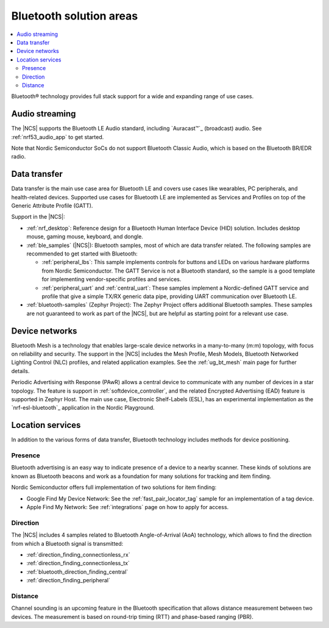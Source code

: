 .. _ug_bt_solution:

Bluetooth solution areas
########################

.. contents::
   :local:
   :depth: 2

Bluetooth® technology provides full stack support for a wide and expanding range of use cases.

Audio streaming
***************

The |NCS| supports the Bluetooth LE Audio standard, including `Auracast™`_ (broadcast) audio.
See :ref:`nrf53_audio_app` to get started.

Note that Nordic Semiconductor SoCs do not support Bluetooth Classic Audio, which is based on the Bluetooth BR/EDR radio.

Data transfer
*************

Data transfer is the main use case area for Bluetooth LE and covers use cases like wearables, PC peripherals, and health-related devices.
Supported use cases for Bluetooth LE are implemented as Services and Profiles on top of the Generic Attribute Profile (GATT).

Support in the |NCS|:

* :ref:`nrf_desktop`: Reference design for a Bluetooth Human Interface Device (HID) solution.
  Includes desktop mouse, gaming mouse, keyboard, and dongle.
* :ref:`ble_samples` (|NCS|): Bluetooth samples, most of which are data transfer related.
  The following samples are recommended to get started with Bluetooth:

  * :ref:`peripheral_lbs`: This sample implements controls for buttons and LEDs on various hardware platforms from Nordic Semiconductor.
    The GATT Service is not a Bluetooth standard, so the sample is a good template for implementing vendor-specific profiles and services.

  * :ref:`peripheral_uart` and :ref:`central_uart`: These samples implement a Nordic-defined GATT service and profile that give a simple TX/RX generic data pipe, providing UART communication over Bluetooth LE.

* :ref:`bluetooth-samples` (Zephyr Project): The Zephyr Project offers additional Bluetooth samples.
  These samples are not guaranteed to work as part of the |NCS|, but are helpful as starting point for a relevant use case.

Device networks
***************

Bluetooth Mesh is a technology that enables large-scale device networks in a many-to-many (m:m) topology, with focus on reliability and security.
The support in the |NCS| includes the Mesh Profile, Mesh Models, Bluetooth Networked Lighting Control (NLC) profiles, and related application examples.
See the :ref:`ug_bt_mesh` main page for further details.

Periodic Advertising with Response (PAwR) allows a central device to communicate with any number of devices in a star
topology.
The feature is support in :ref:`softdevice_controller`, and the related Encrypted Advertising (EAD) feature is
supported in Zephyr Host.
The main use case, Electronic Shelf-Labels (ESL), has an experimental implementation as the `nrf-esl-bluetooth`_ application in the Nordic Playground.

Location services
*****************

In addition to the various forms of data transfer, Bluetooth technology includes methods for device positioning.

Presence
========

Bluetooth advertising is an easy way to indicate presence of a device to a nearby scanner.
These kinds of solutions are known as Bluetooth beacons and work as a foundation for many solutions for tracking and item finding.

Nordic Semiconductor offers full implementation of two solutions for item finding:

* Google Find My Device Network: See the :ref:`fast_pair_locator_tag` sample for an implementation of a tag device.
* Apple Find My Network: See :ref:`integrations` page on how to apply for access.

Direction
=========

The |NCS| includes 4 samples related to Bluetooth Angle-of-Arrival (AoA) technology, which allows to find the
direction from which a Bluetooth signal is transmitted:

* :ref:`direction_finding_connectionless_rx`
* :ref:`direction_finding_connectionless_tx`
* :ref:`bluetooth_direction_finding_central`
* :ref:`direction_finding_peripheral`

Distance
========

Channel sounding is an upcoming feature in the Bluetooth specification that allows distance measurement between two devices.
The measurement is based on round-trip timing (RTT) and phase-based ranging (PBR).
